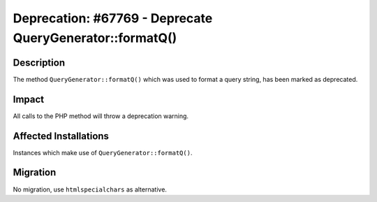 =========================================================
Deprecation: #67769 - Deprecate QueryGenerator::formatQ()
=========================================================

Description
===========

The method ``QueryGenerator::formatQ()`` which was used to format a query string, has been marked as deprecated.


Impact
======

All calls to the PHP method will throw a deprecation warning.


Affected Installations
======================

Instances which make use of ``QueryGenerator::formatQ()``.


Migration
=========

No migration, use ``htmlspecialchars`` as alternative.
